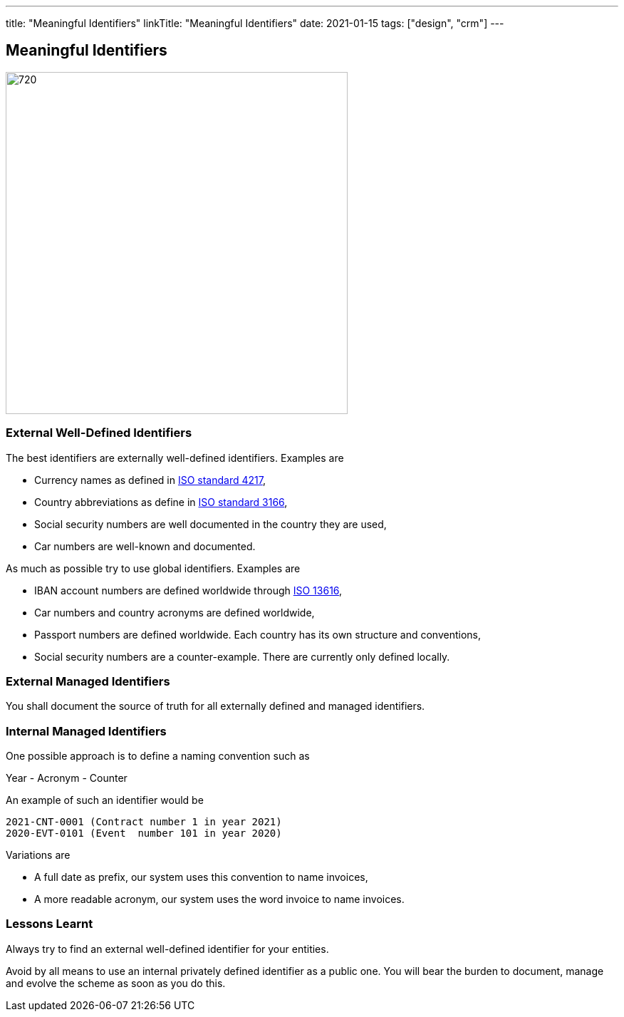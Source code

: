 ---
title: "Meaningful Identifiers"
linkTitle: "Meaningful Identifiers"
date: 2021-01-15
tags: ["design", "crm"]
---

== Meaningful Identifiers
:author: Marcel Baumann
:email: <marcel.baumann@tangly.net>
:homepage: https://www.tangly.net/
:company: https://www.tangly.net/[tangly llc]
:copyright: CC-BY-SA 4.0

image::2021-01-02-head.jpg[720, 480, role=left]

=== External Well-Defined Identifiers

The best identifiers are externally well-defined identifiers. Examples are

* Currency names as defined in https://en.wikipedia.org/wiki/ISO_4217[ISO standard 4217],
* Country abbreviations as define in https://en.wikipedia.org/wiki/List_of_ISO_3166_country_codes[ISO standard 3166],
* Social security numbers are well documented in the country they are used,
* Car numbers are well-known and documented.

As much as possible try to use global identifiers. Examples are

* IBAN account numbers are defined worldwide through https://en.wikipedia.org/wiki/International_Bank_Account_Number[ISO 13616],
* Car numbers and country acronyms are defined worldwide,
* Passport numbers are defined worldwide. Each country has its own structure and conventions,
* Social security numbers are a counter-example. There are currently only defined locally.

=== External Managed Identifiers

You shall document the source of truth for all externally defined and managed identifiers.

=== Internal Managed Identifiers

One possible approach is to define a naming convention such as

Year - Acronym - Counter

An example of such an identifier would be

    2021-CNT-0001 (Contract number 1 in year 2021)
    2020-EVT-0101 (Event  number 101 in year 2020)

Variations are

* A full date as prefix, our system uses this convention to name invoices,
* A more readable acronym, our system uses the word invoice to name invoices.

=== Lessons Learnt

Always try to find an external well-defined identifier for your entities.

Avoid by all means to use an internal privately defined identifier as a public one.
You will bear the burden to document, manage and evolve the scheme as soon as you do this.

